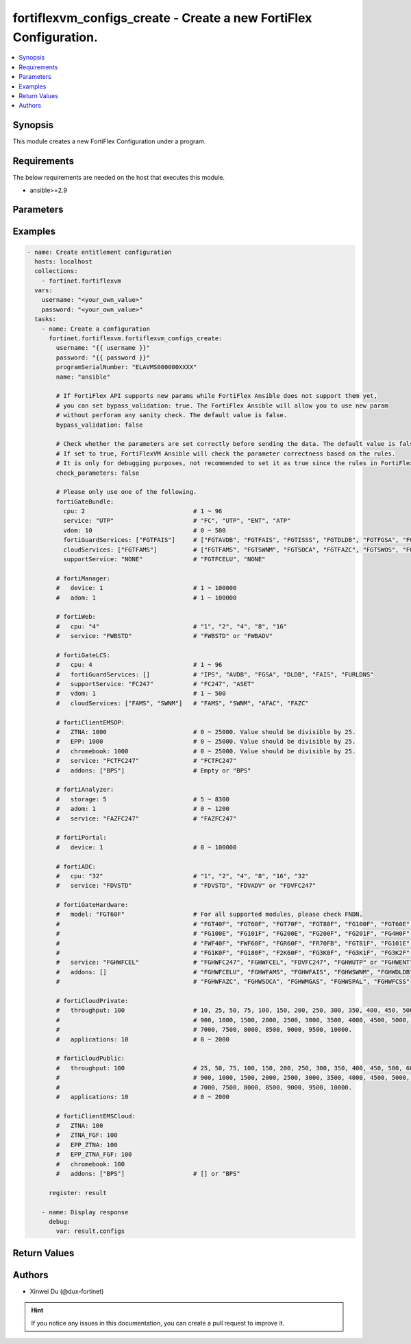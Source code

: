 fortiflexvm_configs_create - Create a new FortiFlex Configuration.
++++++++++++++++++++++++++++++++++++++++++++++++++++++++++++++++++

.. versionadded:: 1.0.0

.. contents::
   :local:
   :depth: 1

Synopsis
--------
This module creates a new FortiFlex Configuration under a program.

Requirements
------------

The below requirements are needed on the host that executes this module.

- ansible>=2.9


Parameters
----------

.. option:: username

  The username to authenticate. If not declared, the code will read the environment variable FORTIFLEX_ACCESS_USERNAME.

  :type: str
  :required: False

.. option:: password

  The password to authenticate. If not declared, the code will read the environment variable FORTIFLEX_ACCESS_PASSWORD.

  :type: str
  :required: False

.. option:: accountId

  Account ID.

  :type: int
  :required: False

.. option:: programSerialNumber

  The serial number of your Flex VM Program.

  :type: str
  :required: True

.. option:: name

  The name of your Flex VM Configuration.

  :type: str
  :required: True

.. option:: bypass_validation

  Only set to True when module schema diffs with FortiFlex API structure, module continues to execute without validating parameters.

  :type: bool
  :required: False
  :default: False

.. option:: check_parameters

  Check whether the parameters are set correctly before sending the data. If set to true, FortiFlexVM Ansible will check the parameter correctness based on the rules. It is only for debugging purposes, not recommended to set it as true since the rules in FortiFlexVM Ansible may be outdated.

  :type: bool
  :required: False
  :default: False

.. option:: fortiGateBundle

  FortiGate Virtual Machine - Service Bundle.

  :type: dict
  :required: False

  .. option:: cpu

    The number of CPUs. Number between 1 and 96 (inclusive).

  :type: int
  :required: True

  .. option:: service

    The value of this attribute is one of "FC" (FortiCare), "UTP", "ENT" (Enterprise) or "ATP".

  :type: str
  :required: True

  .. option:: vdom

    Number of VDOMs. A number between 0 and 500 (inclusive). The default number is 0.

  :type: int
  :required: False
  :default: 0

  .. option:: fortiGuardServices

    Fortiguard Services. The default value is an empty list. It should contain zero, one or more elements of ["FGTAVDB", "FGTFAIS", "FGTISSS", "FGTDLDB", "FGTFGSA", "FGTFCSS"].

  :type: list
  :required: False
  :default: []

  .. option:: cloudServices

    Cloud Services. The default value is an empty list. It should contain zero, one or more elements of ["FGTFAMS", "FGTSWNM", "FGTSOCA", "FGTFAZC", "FGTSWOS", "FGTFSPA"].

  :type: list
  :required: False
  :default: []

  .. option:: supportService

    Suport service. "FGTFCELU" or "NONE". Default is "NONE".

  :type: str
  :required: False
  :default: NONE

.. option:: fortiManager

  FortiManager Virtual Machine.

  :type: dict
  :required: False

  .. option:: device

    Number of managed devices. A number between 1 and 100000 (inclusive).

  :type: int
  :required: True

  .. option:: adom

    Number of ADOMs. A number between 1 and 100000 (inclusive).

  :type: int
  :required: True

.. option:: fortiWeb

  FortiWeb Virtual Machine - Service Bundle.

  :type: dict
  :required: False

  .. option:: cpu

    Number of CPUs. The value of this attribute is one of "1", "2" "4", "8" or "16".

  :type: str
  :required: True

  .. option:: service

    Service Package. Valid values are "FWBSTD" (Standard) or "FWBADV" (Advanced).

  :type: str
  :required: True

.. option:: fortiGateLCS

  FortiGate Virtual Machine - A La Carte Services.

  :type: dict
  :required: False

  .. option:: cpu

    The number of CPUs. A number between 1 and 96 (inclusive).

  :type: int
  :required: True

  .. option:: fortiGuardServices

    The fortiguard services this FortiGate Virtual Machine supports. The default value is an empty list. It should contain zero, one or more elements of ["IPS", "AVDB", "FGSA", "DLDB", "FAIS", "FURLDNS"].

  :type: list
  :required: False
  :default: []

  .. option:: supportService

    Valid values are "FC247" (FortiCare 24x7) or "ASET" (FortiCare Elite).

  :type: str
  :required: True

  .. option:: vdom

    Number of VDOMs. A number between 1 and 500 (inclusive).

  :type: int
  :required: True

  .. option:: cloudServices

    The cloud services this FortiGate Virtual Machine supports. The default value is an empty list. It should contain zero, one or more elements of ["FAMS", "SWNM", "AFAC", "FAZC"].

  :type: list
  :required: False
  :default: []

.. option:: fortiClientEMSOP

  FortiClient EMS On-Prem.

  :type: dict
  :required: False

  .. option:: ZTNA

    ZTNA/VPN (number of endpoints). Number between 0 and 25000 (inclusive). Value should be divisible by 25.

  :type: int
  :required: True

  .. option:: EPP

    EPP/ATP + ZTNA/VPN (number of endpoints). Number between 0 and 25000 (inclusive). Value should be divisible by 25.

  :type: int
  :required: True

  .. option:: chromebook

    Chromebook (number of endpoints). Number between 0 and 25000 (inclusive). Value should be divisible by 25.

  :type: int
  :required: True

  .. option:: service

    Support Services. Possible value is "FCTFC247" (FortiCare Premium)

  :type: str
  :required: True

  .. option:: addons

    A d d o n s .   A   l i s t .   P o s s i b l e   v a l u e   i s   " B P S "   (   F o r t i C a r e   B e s t   P r a c t i c e ) .

  :type: list
  :required: False
  :default: []

.. option:: fortiAnalyzer

  FortiAnalyzer Virtual Machine.

  :type: dict
  :required: False

  .. option:: storage

    Daily Storage (GB). A number between 5 and 8300 (inclusive).

  :type: int
  :required: True

  .. option:: adom

    Number of ADOMs. A number between 0 and 1200 (inclusive).

  :type: int
  :required: True

  .. option:: service

    Support Service. Currently, the only available option is "FAZFC247" (FortiCare Premium). The default value is "FAZFC247".

  :type: str
  :required: True

.. option:: fortiPortal

  FortiPortal Virtual Machine.

  :type: dict
  :required: False

  .. option:: device

    Number of managed devices. A number between 0 and 100000 (inclusive).

  :type: int
  :required: True

.. option:: fortiADC

  FortiADC Virtual Machine.

  :type: dict
  :required: False

  .. option:: cpu

    Number of CPUs. The value of this attribute is one of "1", "2", "4", "8", "16" or "32".

  :type: str
  :required: True

  .. option:: service

    Support Service. "FDVSTD" (Standard), "FDVADV" (Advanced) or "FDVFC247" (FortiCare Premium).

  :type: str
  :required: True

.. option:: fortiGateHardware

  FortiGate Hardware.

  :type: dict
  :required: False

  .. option:: model

    The device model. For all supported models, please check FNDN. Possible values are FGT40F (FortiGate-40F), FGT60F (FortiGate-60F), FGT70F (FortiGate-70F), FGT80F (FortiGate-80F), FG100F (FortiGate-100F), FGT60E (FortiGate-60E), FGT61F (FortiGate-61F), FG100E (FortiGate-100E), FG101F (FortiGate-101F), FG200E (FortiGate-200E), FG200F (FortiGate-200F), FG201F (FortiGate-201F), FG4H0F (FortiGate-400F), FG6H0F (FortiGate-600F), FWF40F (FortiWifi-40F), FWF60F (FortiWifi-60F), FGR60F (FortiGateRugged-60F), FR70FB (FortiGateRugged-70F), FGT81F (FortiGate-81F), FG101E (FortiGate-101E), FG4H1F (FortiGate-401F), FG1K0F (FortiGate-1000F), FG180F (FortiGate-1800F), F2K60F (FortiGate-2600F), FG3K0F (FortiGate-3000F), FG3K1F (FortiGate-3001F), FG3K2F (FortiGate-3200F).

  :type: str
  :required: True

  .. option:: service

    Support Service. Possible values are FGHWFC247 (FortiCare Premium), FGHWFCEL (FortiCare Elite), FDVFC247 (ATP), FGHWUTP (UTP) or FGHWENT (Enterprise).

  :type: str
  :required: True

  .. option:: addons

    Addons. A list, can be empty, possible values are FGHWFCELU (FortiCare Elite Upgrade), FGHWFAMS (FortiGate Cloud Management), FGHWFAIS (AI-Based In-line Sandbox), FGHWSWNM (SD-WAN Underlay), FGHWDLDB (FortiGuard DLP), FGHWFAZC (FortiAnalyzer Cloud), FGHWSOCA (SOCaaS), FGHWMGAS (Managed FortiGate), FGHWSPAL (SD-WAN Connector for FortiSASE), FGHWFCSS (FortiConverter Service).

  :type: list
  :required: False
  :default: []

.. option:: fortiCloudPrivate

  FortiWeb Cloud, Private.

  :type: dict
  :required: False

  .. option:: throughput

    Average Throughput (Mbps). Possible values are 10, 25, 50, 75, 100, 150, 200, 250, 300, 350, 400, 450, 500, 600, 700, 800, 900, 1000, 1500, 2000, 2500, 3000, 3500, 4000, 4500, 5000, 5500, 6000, 6500, 7000, 7500, 8000, 8500, 9000, 9500, 10000.

  :type: int
  :required: True

  .. option:: applications

    N u m b e r   o f   w e b   a p p l i c a t i o n s .   N u m b e r   b e t w e e n   0   a n d   2 0 0 0   ( i n c l u s i v e ) .

  :type: int
  :required: True

.. option:: fortiCloudPublic

  FortiWeb Cloud, Public.

  :type: dict
  :required: False

  .. option:: throughput

    Average Throughput (Mbps). Possible values are 25, 50, 75, 100, 150, 200, 250, 300, 350, 400, 450, 500, 600, 700, 800, 900, 1000, 1500, 2000, 2500, 3000, 3500, 4000, 4500, 5000, 5500, 6000, 6500, 7000, 7500, 8000, 8500, 9000, 9500, 10000.

  :type: int
  :required: True

  .. option:: applications

    N u m b e r   o f   w e b   a p p l i c a t i o n s .   N u m b e r   b e t w e e n   0   a n d   2 0 0 0   ( i n c l u s i v e ) .

  :type: int
  :required: True

.. option:: fortiClientEMSCloud

  FortiClient EMS Cloud.

  :type: dict
  :required: False

  .. option:: ZTNA

    ZTNA/VPN (number of endpoints). Number between 0 and 25000 (inclusive). Value should be divisible by 25.

  :type: int
  :required: True

  .. option:: ZTNA_FGF

    ZTNA/VPN + FortiGuard Forensics (number of endpoints). Number between 0 and 25000 (inclusive). Value should be divisible by 25.

  :type: int
  :required: True

  .. option:: EPP_ZTNA

    EPP/ATP + ZTNA/VPN (number of endpoints). Number between 0 and 25000 (inclusive). Value should be divisible by 25.

  :type: int
  :required: True

  .. option:: EPP_ZTNA_FGF

    EPP/ATP + ZTNA/VPN + FortiGuard Forensics (number of endpoints). Number between 0 and 25000 (inclusive). Value should be divisible by 25.

  :type: int
  :required: True

  .. option:: chromebook

    Chromebook (number of endpoints). Number between 0 and 25000 (inclusive). Value should be divisible by 25.

  :type: int
  :required: True

  .. option:: addons

    A d d o n s .   A   l i s t .   P o s s i b l e   v a l u e   i s   " B P S "   (   F o r t i C a r e   B e s t   P r a c t i c e ) .

  :type: list
  :required: False
  :default: []


Examples
-------------

.. code-block:: yaml

  - name: Create entitlement configuration
    hosts: localhost
    collections:
      - fortinet.fortiflexvm
    vars:
      username: "<your_own_value>"
      password: "<your_own_value>"
    tasks:
      - name: Create a configuration
        fortinet.fortiflexvm.fortiflexvm_configs_create:
          username: "{{ username }}"
          password: "{{ password }}"
          programSerialNumber: "ELAVMS000000XXXX"
          name: "ansible"
  
          # If FortiFlex API supports new params while FortiFlex Ansible does not support them yet,
          # you can set bypass_validation: true. The FortiFlex Ansible will allow you to use new param
          # without perforam any sanity check. The default value is false.
          bypass_validation: false
  
          # Check whether the parameters are set correctly before sending the data. The default value is false.
          # If set to true, FortiFlexVM Ansible will check the parameter correctness based on the rules.
          # It is only for debugging purposes, not recommended to set it as true since the rules in FortiFlexVM Ansible may be outdated.
          check_parameters: false
  
          # Please only use one of the following.
          fortiGateBundle:
            cpu: 2                              # 1 ~ 96
            service: "UTP"                      # "FC", "UTP", "ENT", "ATP"
            vdom: 10                            # 0 ~ 500
            fortiGuardServices: ["FGTFAIS"]     # ["FGTAVDB", "FGTFAIS", "FGTISSS", "FGTDLDB", "FGTFGSA", "FGTFCSS"]
            cloudServices: ["FGTFAMS"]          # ["FGTFAMS", "FGTSWNM", "FGTSOCA", "FGTFAZC", "FGTSWOS", "FGTFSPA"]
            supportService: "NONE"              # "FGTFCELU", "NONE"
  
          # fortiManager:
          #   device: 1                         # 1 ~ 100000
          #   adom: 1                           # 1 ~ 100000
  
          # fortiWeb:
          #   cpu: "4"                          # "1", "2", "4", "8", "16"
          #   service: "FWBSTD"                 # "FWBSTD" or "FWBADV"
  
          # fortiGateLCS:
          #   cpu: 4                            # 1 ~ 96
          #   fortiGuardServices: []            # "IPS", "AVDB", "FGSA", "DLDB", "FAIS", "FURLDNS"
          #   supportService: "FC247"           # "FC247", "ASET"
          #   vdom: 1                           # 1 ~ 500
          #   cloudServices: ["FAMS", "SWNM"]   # "FAMS", "SWNM", "AFAC", "FAZC"
  
          # fortiClientEMSOP:
          #   ZTNA: 1000                        # 0 ~ 25000. Value should be divisible by 25.
          #   EPP: 1000                         # 0 ~ 25000. Value should be divisible by 25.
          #   chromebook: 1000                  # 0 ~ 25000. Value should be divisible by 25.
          #   service: "FCTFC247"               # "FCTFC247"
          #   addons: ["BPS"]                   # Empty or "BPS"
  
          # fortiAnalyzer:
          #   storage: 5                        # 5 ~ 8300
          #   adom: 1                           # 0 ~ 1200
          #   service: "FAZFC247"               # "FAZFC247"
  
          # fortiPortal:
          #   device: 1                         # 0 ~ 100000
  
          # fortiADC:
          #   cpu: "32"                         # "1", "2", "4", "8", "16", "32"
          #   service: "FDVSTD"                 # "FDVSTD", "FDVADV" or "FDVFC247"
  
          # fortiGateHardware:
          #   model: "FGT60F"                   # For all supported modules, please check FNDN.
          #                                     # "FGT40F", "FGT60F", "FGT70F", "FGT80F", "FG100F", "FGT60E", "FGT61F",
          #                                     # "FG100E", "FG101F", "FG200E", "FG200F", "FG201F", "FG4H0F", "FG6H0F",
          #                                     # "FWF40F", "FWF60F", "FGR60F", "FR70FB", "FGT81F", "FG101E", "FG4H1F",
          #                                     # "FG1K0F", "FG180F", "F2K60F", "FG3K0F", "FG3K1F", "FG3K2F"...
          #   service: "FGHWFCEL"               # "FGHWFC247", "FGHWFCEL", "FDVFC247", "FGHWUTP" or "FGHWENT"
          #   addons: []                        # "FGHWFCELU", "FGHWFAMS", "FGHWFAIS", "FGHWSWNM", "FGHWDLDB",
          #                                     # "FGHWFAZC", "FGHWSOCA", "FGHWMGAS", "FGHWSPAL", "FGHWFCSS"
  
          # fortiCloudPrivate:
          #   throughput: 100                   # 10, 25, 50, 75, 100, 150, 200, 250, 300, 350, 400, 450, 500, 600, 700, 800,
          #                                     # 900, 1000, 1500, 2000, 2500, 3000, 3500, 4000, 4500, 5000, 5500, 6000, 6500,
          #                                     # 7000, 7500, 8000, 8500, 9000, 9500, 10000.
          #   applications: 10                  # 0 ~ 2000
  
          # fortiCloudPublic:
          #   throughput: 100                   # 25, 50, 75, 100, 150, 200, 250, 300, 350, 400, 450, 500, 600, 700, 800,
          #                                     # 900, 1000, 1500, 2000, 2500, 3000, 3500, 4000, 4500, 5000, 5500, 6000, 6500,
          #                                     # 7000, 7500, 8000, 8500, 9000, 9500, 10000.
          #   applications: 10                  # 0 ~ 2000
  
          # fortiClientEMSCloud:
          #   ZTNA: 100
          #   ZTNA_FGF: 100
          #   EPP_ZTNA: 100
          #   EPP_ZTNA_FGF: 100
          #   chromebook: 100
          #   addons: ["BPS"]                   # [] or "BPS"
  
        register: result
  
      - name: Display response
        debug:
          var: result.configs
  


Return Values
-------------

.. option:: configs

  The configuration you create.

  :type: dict
  :returned: always
  
  .. option:: accountId
  
    The ID of the account associated with the program.
  
    :type: int
    :returned: always
  
  .. option:: id
  
    The ID of the configuration.
  
    :type: int
    :returned: always
  
  .. option:: name
  
    The name of the configuration.
  
    :type: str
    :returned: always
  
  .. option:: programSerialNumber
  
    The program serial number the configuration belongs to.
  
    :type: str
    :returned: always
  
  .. option:: status
  
    The status of the configuration.
  
    :type: str
    :returned: always
  
  .. option:: fortiGateBundle
  
    FortiGate Virtual Machine - Service Bundle.
  
    :type: dict
    
    .. option:: cpu
    
      The number of CPUs. The value of this attribute is one of "1", "2", "4", "8", "16",  "32" or "2147483647" (unlimited).
    
      :type: int
    
    .. option:: service
    
      The value of this attribute is one of "FC" (FortiCare), "UTP", "ENT" (Enterprise) or "ATP".
    
      :type: str
    
    .. option:: vdom
    
      Number of VDOMs. A number between 0 and 500 (inclusive). The default number is 0.
    
      :type: int
    
    .. option:: fortiGuardServices
    
      Fortiguard Services. The default value is an empty list. It should contain zero, one or more elements of ["FGTAVDB", "FGTFAIS", "FGTISSS", "FGTDLDB", "FGTFGSA", "FGTFCSS"].
    
      :type: list
    
    .. option:: cloudServices
    
      Cloud Services. The default value is an empty list. It should contain zero, one or more elements of ["FGTFAMS", "FGTSWNM", "FGTSOCA", "FGTFAZC", "FGTSWOS", "FGTFSPA"].
    
      :type: list
    
    .. option:: supportService
    
      Suport service. "FGTFCELU" or "NONE". Default is "NONE".
    
      :type: str
  
  .. option:: fortiManager
  
    FortiManager Virtual Machine.
  
    :type: dict
    
    .. option:: device
    
      Number of managed devices. A number between 1 and 100000 (inclusive).
    
      :type: int
    
    .. option:: adom
    
      Number of ADOMs. A number between 1 and 100000 (inclusive).
    
      :type: int
  
  .. option:: fortiWeb
  
    FortiWeb Virtual Machine - Service Bundle.
  
    :type: dict
    
    .. option:: cpu
    
      Number of CPUs. The value of this attribute is one of "1", "2", "4", "8" or "16".
    
      :type: str
    
    .. option:: service
    
      Service Package. Valid values are "FWBSTD" (Standard) or "FWBADV" (Advanced).
    
      :type: str
  
  .. option:: fortiGateLCS
  
    FortiGate Virtual Machine - A La Carte Services.
  
    :type: dict
    
    .. option:: cpu
    
      The number of CPUs. A number between 1 and 96 (inclusive).
    
      :type: int
    
    .. option:: fortiGuardServices
    
      The fortiguard services this FortiGate Virtual Machine supports. The default value is an empty list. It should contain zero, one or more elements of ["IPS", "AVDB", "FGSA", "DLDB", "FAIS", "FURLDNS"].
    
      :type: list
    
    .. option:: supportService
    
      Valid values are "FC247" (FortiCare 24x7) or "ASET" (FortiCare Elite).
    
      :type: str
    
    .. option:: vdom
    
      Number of VDOMs. A number between 1 and 500 (inclusive).
    
      :type: int
    
    .. option:: cloudServices
    
      The cloud services this FortiGate Virtual Machine supports. The default value is an empty list. It should contain zero, one or more elements of ["FAMS", "SWNM", "AFAC", "FAZC"].
    
      :type: list
  
  .. option:: fortiClientEMSOP
  
    FortiClient EMS On-Prem.
  
    :type: dict
    
    .. option:: ZTNA
    
      ZTNA/VPN (number of endpoints). Number between 0 and 25000 (inclusive). Value should be divisible by 25.
    
      :type: int
    
    .. option:: EPP
    
      EPP/ATP + ZTNA/VPN (number of endpoints). Number between 0 and 25000 (inclusive). Value should be divisible by 25.
    
      :type: int
    
    .. option:: chromebook
    
      Chromebook (number of endpoints). Number between 0 and 25000 (inclusive). Value should be divisible by 25.
    
      :type: int
    
    .. option:: service
    
      Support Services. Possible value is "FCTFC247" (FortiCare Premium)
    
      :type: str
    
    .. option:: addons
    
      Addons. A list. Possible value is "BPS" ( FortiCare Best Practice).
    
      :type: list
  
  .. option:: fortiAnalyzer
  
    FortiAnalyzer Virtual Machine.
  
    :type: dict
    
    .. option:: storage
    
      Daily Storage (GB). A number between 5 and 8300 (inclusive).
    
      :type: int
    
    .. option:: adom
    
      Number of ADOMs. A number between 0 and 1200 (inclusive).
    
      :type: int
    
    .. option:: service
    
      Support Service. Currently, the only available option is "FAZFC247" (FortiCare Premium). The default value is "FAZFC247".
    
      :type: str
  
  .. option:: fortiPortal
  
    FortiPortal Virtual Machine.
  
    :type: dict
    
    .. option:: device
    
      Number of managed devices. A number between 0 and 100000 (inclusive).
    
      :type: str
  
  .. option:: fortiADC
  
    FortiADC Virtual Machine.
  
    :type: dict
    
    .. option:: cpu
    
      Number of CPUs. The value of this attribute is one of "1", "2", "4", "8", "16" or "32".
    
      :type: str
    
    .. option:: service
    
      Support Service. "FDVSTD" (Standard), "FDVADV" (Advanced) or "FDVFC247" (FortiCare Premium).
    
      :type: str
  
  .. option:: fortiGateHardware
  
    FortiGate Hardware.
  
    :type: dict
    
    .. option:: model
    
      The device model. Possible values are FGT40F (FortiGate-40F), FGT60F (FortiGate-60F), FGT70F (FortiGate-70F), FGT80F (FortiGate-80F), FG100F (FortiGate-100F), FGT60E (FortiGate-60E), FGT61F (FortiGate-61F), FG100E (FortiGate-100E), FG101F (FortiGate-101F), FG200E (FortiGate-200E), FG200F (FortiGate-200F), FG201F (FortiGate-201F), FG4H0F (FortiGate-400F), FG6H0F (FortiGate-600F), FWF40F (FortiWifi-40F), FWF60F (FortiWifi-60F), FGR60F (FortiGateRugged-60F), FR70FB (FortiGateRugged-70F), FGT81F (FortiGate-81F), FG101E (FortiGate-101E), FG4H1F (FortiGate-401F), FG1K0F (FortiGate-1000F), FG180F (FortiGate-1800F), F2K60F (FortiGate-2600F), FG3K0F (FortiGate-3000F), FG3K1F (FortiGate-3001F), FG3K2F (FortiGate-3200F)...
    
      :type: str
    
    .. option:: service
    
      Support Service. Possible values are FGHWFC247 (FortiCare Premium), FGHWFCEL (FortiCare Elite), FDVFC247 (ATP), FGHWUTP (UTP) or FGHWENT (Enterprise).
    
      :type: str
    
    .. option:: addons
    
      Addons. Possible values are NONE, FGHWFCELU (FortiCare Elite Upgrade), FGHWFAMS (FortiGate Cloud Management), FGHWFAIS (AI-Based In-line Sandbox), FGHWSWNM (SD-WAN Underlay), FGHWDLDB (FortiGuard DLP), FGHWFAZC (FortiAnalyzer Cloud), FGHWSOCA (SOCaaS), FGHWMGAS (Managed FortiGate), FGHWSPAL (SD-WAN Connector for FortiSASE), FGHWFCSS (FortiConverter Service).
    
      :type: list
  
  .. option:: fortiCloudPrivate
  
    FortiWeb Cloud, Private.
  
    :type: dict
    
    .. option:: throughput
    
      Average Throughput (Mbps). Possible values are 10, 25, 50, 75, 100, 150, 200, 250, 300, 350, 400, 450, 500, 600, 700, 800, 900, 1000, 1500, 2000, 2500, 3000, 3500, 4000, 4500, 5000, 5500, 6000, 6500, 7000, 7500, 8000, 8500, 9000, 9500, 10000.
    
      :type: int
    
    .. option:: applications
    
      Number of web applications. Number between 0 and 2000 (inclusive).
    
      :type: int
  
  .. option:: fortiCloudPublic
  
    FortiWeb Cloud, Public.
  
    :type: dict
    
    .. option:: throughput
    
      Average Throughput (Mbps). Possible values are 25, 50, 75, 100, 150, 200, 250, 300, 350, 400, 450, 500, 600, 700, 800, 900, 1000, 1500, 2000, 2500, 3000, 3500, 4000, 4500, 5000, 5500, 6000, 6500, 7000, 7500, 8000, 8500, 9000, 9500, 10000.
    
      :type: int
    
    .. option:: applications
    
      Number of web applications. Number between 0 and 2000 (inclusive).
    
      :type: int
  
  .. option:: fortiClientEMSCloud
  
    FortiClient EMS Cloud.
  
    :type: dict
    
    .. option:: ZTNA
    
      ZTNA/VPN (number of endpoints). Number between 0 and 25000 (inclusive). Value should be divisible by 25.
    
      :type: int
    
    .. option:: ZTNA_FGF
    
      ZTNA/VPN + FortiGuard Forensics (number of endpoints). Number between 0 and 25000 (inclusive). Value should be divisible by 25.
    
      :type: int
    
    .. option:: EPP_ZTNA
    
      EPP/ATP + ZTNA/VPN (number of endpoints). Number between 0 and 25000 (inclusive). Value should be divisible by 25.
    
      :type: int
    
    .. option:: EPP_ZTNA_FGF
    
      EPP/ATP + ZTNA/VPN + FortiGuard Forensics (number of endpoints). Number between 0 and 25000 (inclusive). Value should be divisible by 25.
    
      :type: int
    
    .. option:: chromebook
    
      Chromebook (number of endpoints). Number between 0 and 25000 (inclusive). Value should be divisible by 25.
    
      :type: int
    
    .. option:: addons
    
      Addons. A list. Possible value is "BPS" ( FortiCare Best Practice).
    
      :type: list

Authors
-------

- Xinwei Du (@dux-fortinet)

.. hint::
    If you notice any issues in this documentation, you can create a pull request to improve it.